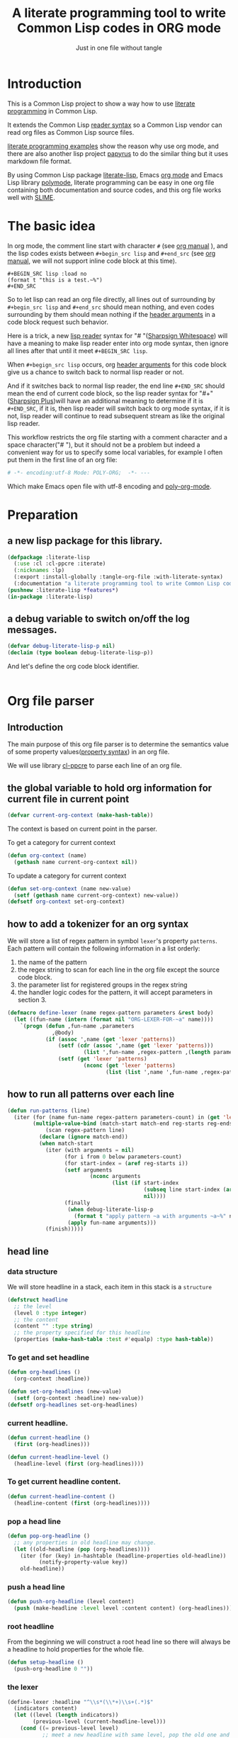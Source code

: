 # -*- Mode: POLY-ORG;  -*- ---
#+Title: A literate programming tool to write Common Lisp codes in ORG mode
#+Startup: noindent
#+SubTitle: Just in one file without tangle
#+OPTIONS: tex:t toc:2 \n:nil @:t ::t |:t ^:nil -:t f:t *:t <:t
#+STARTUP: latexpreview
#+STARTUP: noindent
#+STARTUP: inlineimages
#+PROPERTY: literate-lang lisp
#+PROPERTY: literate-load yes
#+PROPERTY: literate-insert-header no
#+PROPERTY: LITERATE_EXPORT_PACKAGE literate-lisp
#+STARTUP: entitiespretty
* Table of Contents                                               :noexport:TOC:
- [[#introduction][Introduction]]
- [[#the-basic-idea][The basic idea]]
- [[#preparation][Preparation]]
  - [[#a-new-lisp-package-for-this-library][a new lisp package for this library.]]
  - [[#a-debug-variable-to-switch-onoff-the-log-messages][a debug variable to switch on/off the log messages.]]
- [[#org-file-parser][Org file parser]]
  - [[#introduction-1][Introduction]]
  - [[#the-global-variable-to-hold-org-information-for-current-file-in-current-point][the global variable to hold org information for current file in current point]]
  - [[#how-to-add-a-tokenizer-for-an-org-syntax][how to add a tokenizer for an org syntax]]
  - [[#how-to-run-all-patterns-over-each-line][how to run all patterns over each line]]
  - [[#head-line][head line]]
    - [[#data-structure][data structure]]
    - [[#to-get-and-set-headline][To get and set headline]]
    - [[#current-headline][current headline.]]
    - [[#to-get-current-headline-content][To get current headline content.]]
    - [[#pop-a-head-line][pop a head line]]
    - [[#push-a-head-line][push a head line]]
    - [[#root-headline][root headline]]
    - [[#the-lexer][the lexer]]
  - [[#how-to-getset-org-property-value][how to get/set org property value]]
    - [[#a-hook-when-update-org-property-value][a hook when update org property value]]
    - [[#invoke-notifier-when-property-value-get-changed][invoke notifier when property value get changed]]
    - [[#get-property-value-from-a-headline][get property value from a headline]]
    - [[#set-property-value-for-current-head-line][set property value for current head line]]
  - [[#property-in-a-single-line][property in a single line]]
  - [[#property-in-a-properties-block][property in a properties block]]
    - [[#detect-begin-of-properties-block][detect begin of properties block]]
    - [[#detect-end-of-properties-block][detect end of properties block]]
    - [[#detect-property][detect property]]
  - [[#get-current-property-value][get current property value]]
  - [[#tangle-to-multiple-files-for-one-org-file][tangle to multiple files for one org file]]
    - [[#introduction-2][introduction]]
    - [[#a-special-variable-to-indicate-source-file-to-tangle][a special variable to indicate source file to tangle]]
    - [[#a-special-variable-to-hold-header-lines-for-tangled-file][a special variable to hold header lines for tangled file]]
    - [[#how-to-manage-all-opened-file-streams][how to manage all opened file streams]]
    - [[#handle-stream-for-new-file][handle stream for new file]]
- [[#implementation][Implementation]]
  - [[#new-reader-syntax][new reader syntax]]
    - [[#a-routine-to-read-feature-string-as-keywords][a routine to read feature string as keywords]]
    - [[#new-defined-header-argument-load][new defined header argument load]]
    - [[#function-to-handle-reader-syntax-for----space][function to handle reader syntax for "# "(# + Space)]]
    - [[#read-the-content-of-a-block][read the content of a block]]
    - [[#an-implementation-of-original-feature-test][an implementation of original feature test.]]
    - [[#function-to-handle-reader-syntax-for-][function to handle reader syntax for "#+"]]
    - [[#install-the-new-reader-syntax][Install the new reader syntax.]]
  - [[#tangle-an-org-file][tangle an org file]]
    - [[#entrance][entrance]]
    - [[#prevent-tangling-if-source-file-has-been-changed-outside][prevent tangling if source file has been changed outside]]
  - [[#make-asdf-handle-org-file-correctly][make ASDF handle org file correctly]]
    - [[#source-file-class-for-org-files][source file class for org files]]
    - [[#perform-asdf-actions-with-literate-syntax][perform ASDF actions with literate syntax.]]
    - [[#the-support-for-the-asdf-package-inferred-system-extension][the support for the ASDF package-inferred-system extension]]
  - [[#add-support-to-load-function][add support to =load= function]]
    - [[#lispworks][LispWorks]]
    - [[#sbcl][sbcl]]
- [[#release-this-file][Release this file]]
- [[#test-cases][Test cases]]
  - [[#preparation-1][Preparation]]
  - [[#test-groups][test groups]]
    - [[#test-for-reading-org-code-block-header-arguments][test for reading org code block header-arguments]]
    - [[#test-for-tangling-file-safely][test for tangling file safely]]
  - [[#run-all-tests-in-this-library][run all tests in this library]]
  - [[#run-all-tests-in-demo-project][run all tests in demo project]]
- [[#references][References]]

* Introduction
This is a Common Lisp project to show a way how to use [[http://www.literateprogramming.com/][literate programming]] in Common Lisp.

It extends the Common Lisp [[https://www.cs.cmu.edu/Groups/AI/html/cltl/clm/node187.html][reader syntax]]
so a Common Lisp vendor can read org files as Common Lisp source files.

[[https://github.com/limist/literate-programming-examples][literate programming examples]] show the reason why use org mode,
and there are also another lisp project [[https://github.com/xtaniguchimasaya/papyrus][papyrus]] to do the similar thing but it uses markdown file format.

By using Common Lisp package [[https://github.com/jingtaozf/literate-lisp][literate-lisp]], Emacs [[https://orgmode.org/][org mode]] and Emacs Lisp library [[https://polymode.github.io/][polymode]],
literate programming can be easy in one org file containing both documentation and source codes,
and this org file works well with [[https://common-lisp.net/project/slime/][SLIME]].

* The basic idea
In org mode, the comment line start with character ~#~ (see [[https://orgmode.org/manual/Comment-lines.html][org manual]] ),
and the lisp codes exists between ~#+begin_src lisp~ and ~#+end_src~
(see [[https://orgmode.org/manual/Structure-of-Code-Blocks.html][org manual]], we will not support inline code block at this time).

#+BEGIN_EXAMPLE
   ,#+BEGIN_SRC lisp :load no
   (format t "this is a test.~%")
   ,#+END_SRC
#+END_EXAMPLE

So to let lisp can read an org file directly, all lines out of surrounding
by ~#+begin_src lisp~ and ~#+end_src~ should mean nothing,
and even codes surrounding by them should mean nothing
if the [[https://orgmode.org/manual/Code-block-specific-header-arguments.html#Code-block-specific-header-arguments][header arguments]] in a code block request such behavior.

Here is a trick, a new [[https://www.cs.cmu.edu/Groups/AI/html/cltl/clm/node192.html][lisp reader]] syntax for "# "([[http://clhs.lisp.se/Body/02_dhu.htm][Sharpsign Whitespace]]) will have a meaning
to make lisp reader enter into org mode syntax,
then ignore all lines after that until it meet ~#+BEGIN_SRC lisp~.

When ~#+begign_src lisp~ occurs, org [[https://orgmode.org/manual/Code-block-specific-header-arguments.html#Code-block-specific-header-arguments][header arguments]] for this code block give us
a chance to switch back to normal lisp reader or not.

And if it switches back to normal lisp reader, the end line ~#+END_SRC~ should mean the end of current
code block, so the lisp reader syntax for "#+"([[http://clhs.lisp.se/Body/02_dhq.htm][Sharpsign Plus]])will have an additional meaning
to determine if it is ~#+END_SRC~,
if it is, then lisp reader will switch back to org mode syntax,
if it is not, lisp reader will continue to read subsequent stream as like the original lisp reader.

This workflow restricts the org file starting with a comment character and a space character("# "),
but it should not be a problem but indeed a convenient way for us to specify some local variables,
for example I often put them in the first line of an org file:
#+BEGIN_SRC org
# -*- encoding:utf-8 Mode: POLY-ORG;  -*- ---
#+END_SRC
Which make Emacs open file with utf-8 encoding and [[https://github.com/polymode/poly-org][poly-org-mode]].

* Preparation
:PROPERTIES:
:LITERATE_EXPORT_PACKAGE: common-lisp-user
:LITERATE_EXPORT_NAME: ./lisp/package.lisp
:END:
** a new lisp package for this library.
#+BEGIN_SRC lisp
(defpackage :literate-lisp
  (:use :cl :cl-ppcre :iterate)
  (:nicknames :lp)
  (:export :install-globally :tangle-org-file :with-literate-syntax)
  (:documentation "a literate programming tool to write Common Lisp codes in org file."))
(pushnew :literate-lisp *features*)
(in-package :literate-lisp)
#+END_SRC
** a debug variable to switch on/off the log messages.
#+BEGIN_SRC lisp
(defvar debug-literate-lisp-p nil)
(declaim (type boolean debug-literate-lisp-p))
#+END_SRC

And let's define the org code block identifier.
#+BEGIN_SRC lisp
#+END_SRC
* Org file parser
:PROPERTIES:
:LITERATE_EXPORT_NAME: ./lisp/parser.lisp
:END:
** Introduction
The main purpose of this org file parser is to determine the semantics value of some
property values([[https://orgmode.org/manual/Property-Syntax.html][property syntax]]) in an org file.

We will use library [[http://edicl.github.io/cl-ppcre/][cl-ppcre]] to parse each line of an org file.
** the global variable to hold org information for current file in current point
#+BEGIN_SRC lisp
(defvar current-org-context (make-hash-table))
#+END_SRC
The context is based on current point in the parser.

To get a category for current context
#+BEGIN_SRC lisp
(defun org-context (name)
  (gethash name current-org-context nil))
#+END_SRC
To update a category for current context
#+BEGIN_SRC lisp
(defun set-org-context (name new-value)
  (setf (gethash name current-org-context) new-value))
(defsetf org-context set-org-context)
#+END_SRC

** how to add a tokenizer for an org syntax
We will store a list of regex pattern in symbol =lexer='s property =patterns=.
Each pattern will contain the following information in a list orderly:
1. the name of the pattern
2. the regex string to scan for each line in the org file except the source code block.
3. the parameter list for registered groups in the regex string
4. the handler logic codes for the pattern, it will accept parameters in section 3.
#+BEGIN_SRC lisp
(defmacro define-lexer (name regex-pattern parameters &rest body)
  (let ((fun-name (intern (format nil "ORG-LEXER-FOR-~a" name))))
    `(progn (defun ,fun-name ,parameters
              ,@body)
            (if (assoc ',name (get 'lexer 'patterns))
                (setf (cdr (assoc ',name (get 'lexer 'patterns)))
                        (list ',fun-name ,regex-pattern ,(length parameters)))
                (setf (get 'lexer 'patterns)
                        (nconc (get 'lexer 'patterns)
                               (list (list ',name ',fun-name ,regex-pattern ,(length parameters)))))))))
#+END_SRC
** how to run all patterns over each line
#+BEGIN_SRC lisp
(defun run-patterns (line)
  (iter (for (name fun-name regex-pattern parameters-count) in (get 'lexer 'patterns))
        (multiple-value-bind (match-start match-end reg-starts reg-ends)
            (scan regex-pattern line)
          (declare (ignore match-end))
          (when match-start
            (iter (with arguments = nil)
                  (for i from 0 below parameters-count)
                  (for start-index = (aref reg-starts i))
                  (setf arguments
                          (nconc arguments
                                 (list (if start-index
                                           (subseq line start-index (aref reg-ends i))
                                           nil))))
                  (finally
                   (when debug-literate-lisp-p
                     (format t "apply pattern ~a with arguments ~a~%" name arguments))
                   (apply fun-name arguments)))
            (finish)))))
#+END_SRC
** head line
*** data structure
We will store headline in a stack, each item in this stack is a =structure=
#+BEGIN_SRC lisp
(defstruct headline 
  ;; the level
  (level 0 :type integer)
  ;; the content
  (content "" :type string)
  ;; the property specified for this headline
  (properties (make-hash-table :test #'equalp) :type hash-table))
#+END_SRC
*** To get and set headline
#+BEGIN_SRC lisp
(defun org-headlines ()
  (org-context :headline))

(defun set-org-headlines (new-value)
  (setf (org-context :headline) new-value))
(defsetf org-headlines set-org-headlines)
#+END_SRC
*** current headline.
#+BEGIN_SRC lisp
(defun current-headline ()
  (first (org-headlines)))
#+END_SRC
#+BEGIN_SRC lisp
(defun current-headline-level ()
  (headline-level (first (org-headlines))))
#+END_SRC
*** To get current headline content.
#+BEGIN_SRC lisp
(defun current-headline-content ()
  (headline-content (first (org-headlines))))
#+END_SRC
*** pop a head line
#+BEGIN_SRC lisp
(defun pop-org-headline ()
  ;; any properties in old headline may change.
  (let ((old-headline (pop (org-headlines))))
    (iter (for (key) in-hashtable (headline-properties old-headline))
          (notify-property-value key))
    old-headline))
#+END_SRC
*** push a head line
#+BEGIN_SRC lisp
(defun push-org-headline (level content)
  (push (make-headline :level level :content content) (org-headlines)))
#+END_SRC
*** root headline
From the beginning we will construct a root head line so there will always be a headline to hold properties
for the whole file.
#+BEGIN_SRC lisp
(defun setup-headline ()
  (push-org-headline 0 ""))
#+END_SRC
*** the lexer
#+BEGIN_SRC lisp
(define-lexer :headline "^\\s*(\\*+)\\s+(.*)$"
  (indicators content)
  (let ((level (length indicators))
        (previous-level (current-headline-level)))
    (cond ((= previous-level level)
           ;; meet a new headline with same level, pop the old one and push the new one
           (pop-org-headline)
           (push-org-headline level content))
          ((> previous-level level) 
           ;; meet a new headline with lower level, pop the old one until meet the same level. 
           (iter (pop-org-headline)
                 (until (< (current-headline-level) level)))
           (push-org-headline level content))
          (t
           ;; meet a new headline with higher level. 
           (push-org-headline level content)))
    (when debug-literate-lisp-p
      (format t "current headline, level:~D, content:~a~%"
              (current-headline-level)
              (current-headline-content)))))
#+END_SRC
** how to get/set org property value
*** a hook when update org property value 
We will add a hook when org property value gets changed, this is useful in some conditions,
for example in the progress of tangle, we want to change the target lisp file.

Please note that we only support one notifier for one property name for now.
#+BEGIN_SRC lisp
(defmacro define-org-property-value-notifier (name value-name &rest body)
  (let ((fun-name (intern (format nil "ORG-PROPERTY-VALUE-NOTIFIER-FOR-~a" name))))
    `(progn (defun ,fun-name (,value-name)
              ,@body)
            (if (assoc ',name (get 'org-property-value 'notifier) :test #'string=)
                (setf (cdr (assoc ',name (get 'org-property-value 'notifier) :test #'string=))
                        (list ',fun-name))
                (setf (get 'org-property-value 'notifier)
                        (nconc (get 'org-property-value 'notifier)
                               (list (list ,name ',fun-name))))))))
#+END_SRC
*** invoke notifier when property value get changed
#+BEGIN_SRC lisp
(defun notify-property-value (name &optional new-value)
  (let ((hook (assoc name (get 'org-property-value 'notifier) :test #'string=)))
    (when hook
      (when debug-literate-lisp-p
        (format t "Notify new property value ~a:~a~%" name new-value))
      (funcall (second hook) (or new-value (org-property-value name))))))
#+END_SRC
*** get property value from a headline
#+BEGIN_SRC lisp
(defun property-for-headline (headline key)
  (gethash key (headline-properties headline)))
#+END_SRC
*** set property value for current head line
#+BEGIN_SRC lisp
(defun update-property-value (key value)
  (setf (gethash key (headline-properties (current-headline))) value)
  (notify-property-value key value))
#+END_SRC
** property in a single line
For example in one line of the beginning of a file like =#+PROPERTY: NDisks_ALL 1 2 3 4=. 
#+BEGIN_SRC lisp
(define-lexer :property-in-a-line "^\\s*\\#\\+PROPERTY:\\s*(\\S+)\\s+(.*)$"
  (key value)
  (when debug-literate-lisp-p
    (format t "Found property in level ~D, ~a:~a.~%"
            (current-headline-level) key value))
  (update-property-value key value))
#+END_SRC
** property in a properties block
#+BEGIN_EXAMPLE
    :PROPERTIES:
    :Title:     Goldberg Variations
    :Composer:  J.S. Bach
    :Artist:    Glenn Gould
    :Publisher: Deutsche Grammophon
    :NDisks:    1
    :END:
#+END_EXAMPLE
We need to define three lexer to detect properties in such block.
*** detect begin of properties block 
#+BEGIN_SRC lisp
(define-lexer :begin-of-properties "^(\\s*:PROPERTIES:\\s*)$"
  (line)
  (declare (ignore line))
  (when debug-literate-lisp-p
    (format t "Found beginning of properties.~%"))
  (setf (org-context :in-properties) t))
#+END_SRC
*** detect end of properties block
#+BEGIN_SRC lisp
(define-lexer :end-of-properties "(^\\s*:END:\\s*$)"
  (line)
  (declare (ignore line))
  (when (org-context :in-properties)
    (when debug-literate-lisp-p
      (format t "Found end of properties.~%"))
    (setf (org-context :in-properties) nil)))
#+END_SRC
*** detect property
Please note that when detect =value= we use no white space class so it will
not match the =:PROPERTIES:= and =:END:= which only have a key.
So it will be a unique match to all cases.
#+BEGIN_SRC lisp
(define-lexer :property-in-properties "^\\s*:(\\S+):\\s*(\\S+.*)$"
  (key value)
  (when (org-context :in-properties)
    (when debug-literate-lisp-p
      (format t "Found property in level ~D, ~a:~a.~%"
              (current-headline-level) key value))
    (update-property-value key value)))
#+END_SRC
** get current property value
#+BEGIN_SRC lisp
(defun org-property-value (key)
  (iter (for headline in (org-headlines))
        (for value = (property-for-headline headline key))
        (if value
            (return value))))
#+END_SRC
** tangle to multiple files for one org file 
*** introduction
If we develop a project totally depending on =literate-lisp=, there are no need to tangle it into lisp files,
we can use org files as both document and codes as we already have did.

But unfortunately this is not true in most conditions, especially in a lisp team.

At this time, the =tangle= feature will become more important to us.

If we can generate target lisp files just like a normal lisp project, for example a file =package.lisp= for package definition
and each module as an individual lisp file, than the tangled files will be more clear to other people.

To achieve such goal, we will use a new org property =LITERATE_EXPORT_NAME= to indicate target file to tangle for code block
in point, and open target file when this property gets changed.

We also introduce org property =LITERATE_EXPORT_PACKAGE= to add a =in-package= lisp form in the beginning of tangled file
if it is specified. Please note that you have to put this property before =LITERATE_EXPORT_NAME=.

*** a special variable to indicate source file to tangle
#+BEGIN_SRC lisp
(defvar *tangle-org-file* nil)
#+END_SRC
We will only open file as stream when it is in a tangle, so this variable is also useful for this purpose
#+BEGIN_SRC lisp
(defun tangle-p ()
  *tangle-org-file*)
#+END_SRC
*** a special variable to hold header lines for tangled file
#+BEGIN_SRC lisp
(defvar *tangle-head-lines* nil)
#+END_SRC

*** how to manage all opened file streams
We will store them in a global variable
#+BEGIN_SRC lisp
(defvar *tangle-streams* (make-hash-table :test #'equal))
#+END_SRC

Each stream will have a default external format and default element type, we will re-use the configuration
from ASDF, which is =uiop:*default-encoding*= and =uiop:*default-stream-element-type*=.


To get path for a name
#+BEGIN_SRC lisp
(defun path-for-literate-name (name)
  (cl-fad:merge-pathnames-as-file *tangle-org-file* name))
#+END_SRC

Because now we manage files streams in many place, so it is necessary as a global special variable.
#+BEGIN_SRC lisp
(defvar *check-outside-modification-p* nil)
#+END_SRC


To get a stream for a name
#+BEGIN_SRC lisp
(defun tangle-stream (name)
  (or (gethash name *tangle-streams*)
    (let ((output-file (path-for-literate-name name)))
      (when (and *check-outside-modification-p*
                 (tangled-file-update-outside-p output-file))
        (error "The output file has been updated outside, please merge it into your org file before tangling!"))
      (let ((stream (open output-file
                          :direction :output
                          :element-type uiop:*default-stream-element-type*
                          :external-format uiop:*default-encoding*
                          :if-does-not-exist :create
                          :if-exists :supersede)))
        (when *tangle-head-lines*
          (write-string *tangle-head-lines* stream))
        (let ((package (org-property-value "LITERATE_EXPORT_PACKAGE")))
          (when package
            (format stream "(in-package #:~a)~%~%" package)))
        (setf (gethash name *tangle-streams*) stream)))))
#+END_SRC
To close all open streams
#+BEGIN_SRC lisp
(defun cleanup-tangle-streams ()
  (iter (for (name stream) in-hashtable *tangle-streams*)
        (close stream)
        (cache-tangled-file (path-for-literate-name name)))
  (clrhash *tangle-streams*))
#+END_SRC
*** handle stream for new file
We will store current file stream in a special variable
#+BEGIN_SRC lisp
(defvar *current-tangle-stream* nil)
#+END_SRC
And update it when a new value arrivals.
#+BEGIN_SRC lisp
(define-org-property-value-notifier "LITERATE_EXPORT_NAME" name
  (when (and (tangle-p) name)
    (setf *current-tangle-stream*
            (tangle-stream name))))
#+END_SRC

* Implementation
** new reader syntax
:PROPERTIES:
:LITERATE_EXPORT_NAME: ./lisp/new-syntax.lisp
:END:
*** a routine to read feature string as keywords
Let's implement a function to read [[https://orgmode.org/manual/Code-block-specific-header-arguments.html#Code-block-specific-header-arguments][header arguments]] after ~#+BEGIN_SRC lisp~,
and convert every key and value to a lisp keyword(Test in here: ref:test-read-keywords-from-string).

Please note that if a keyword starts with _-_, then it will return as =not feature=.
This is trick to use =#-feature=, and we should design it with new syntax later, to fit with
all possible feature expressions.
#+BEGIN_SRC lisp
(defun read-keywords-from-string (string &key (start 0))
  (with-input-from-string (stream string :start start)
    (let ((*readtable* (copy-readtable nil))
          (*package* #.(find-package :keyword))
          (*read-suppress* nil))
      (iter (for minus-p = (when (char= #\- (peek-char t stream nil #\Space))
                             (read-char stream)
                             t))
            (for elem = (read stream nil))
            (while elem)
            (collect (if minus-p
                         (cons elem :not)
                         elem))))))
#+END_SRC

*** new defined header argument load
There are a lot of different lisp codes occur in one org file, some for function implementation,
some for demo, and some for test, so a new [[https://orgmode.org/manual/Structure-of-code-blocks.html][org code block]] [[https://orgmode.org/manual/Code-block-specific-header-arguments.html#Code-block-specific-header-arguments][header argument]] ~load~ to decide to
read them or not should define, and it has three meanings:
- yes \\
  It means that current code block should load normally,
  it is the default mode when the header argument ~load~ is not provided.
- no \\
  It means that current code block should ignore by lisp reader.
- other feature keyword registered in global variable ~*features*~ \\
  So you can take advantage of ~*features*~ to load your codes by various purposes.
- If a feature keyword start with _-_, it will load if this feature is not in ~*features*~
#+BEGIN_SRC lisp
(defun load-p (feature)
  (cond ((eq :yes feature)
         t)
        ((eq :no feature)
         nil)
        ((null feature)
         ;; check current org property `literate-load'.
         (let ((load (org-property-value "literate-load")))
           (when debug-literate-lisp-p
             (format t "get current property value of literate-load:~a~%" load))
           (if load
               (load-p (first (read-keywords-from-string load)))
               t)))
        ((consp feature)
         ;; the feature syntax is ` (feature . :not)'.
         (if (eq :not (cdr feature))
             (not (find (car feature) *features* :test #'eq))))
        (t (find feature *features* :test #'eq))))
#+END_SRC
*** function to handle reader syntax for "# "(# + Space)
Now it's time to implement the new reader function for syntax "# "(# + Space).

We have to check whether current line is a ~#+begin src lisp~.
Additionally, we will ignore space characters in the beginning of line, let's find the position of it by a function.
#+BEGIN_SRC lisp
(defun start-position-after-space-characters (line)
  (iter (for c in-sequence line)
        (for i from 0)
        (until (not (find c '(#\Tab #\Space))))
        (finally (return i))))
#+END_SRC

The reader syntax will
- record all named blocks except loadable lisp code blocks as global lisp varaibles.
- ignore other lines until meet a ~#+begin_src lisp~ and header argument ~load~ is true.

#+BEGIN_SRC lisp
(defvar org-lisp-begin-src-id "#+begin_src lisp")
(defvar org-name-property "#+NAME:")
(defvar org-name-property-length (length org-name-property))
(defvar org-block-begin-id "#+BEGIN_")
(defvar org-block-begin-id-length (length org-block-begin-id))
(defun sharp-space (stream a b)
  (declare (ignore a b))
  ;; reset org content in the beginning of the file;
  ;; here we assume sharp space meaning it.
  (setf current-org-context (make-hash-table))
  (setup-headline)
  (sharp-org stream))

(defun sharp-org (stream)
  (let ((named-code-blocks nil))
    (iter (with name-of-next-block = nil)
          (for line = (read-line stream nil nil))
          (until (null line))
          (for start1 = (start-position-after-space-characters line))
          (when debug-literate-lisp-p
            (format t "ignore line ~a~%" line))
          (run-patterns line)
          (until (and (equalp start1 (search org-lisp-begin-src-id line :test #'char-equal))
                      (let* ((header-arguments (read-keywords-from-string line :start (+ start1 (length org-lisp-begin-src-id)))))
                        (load-p (getf header-arguments :load)))))
          (cond ((equal 0 (search org-name-property line :test #'char-equal))
                 ;; record a name.
                 (setf name-of-next-block (string-trim '(#\Tab #\Space) (subseq line org-name-property-length))))
                ((equal 0 (search org-block-begin-id line :test #'char-equal))
                 ;; record the context of a block.
                 (if name-of-next-block
                     ;; start to read text in current block until reach `#+END_'
                     (when (load-p nil); check whether load this named code block based on `*features*'.
                       (let* ((end-position-of-block-name (position #\Space line :start org-block-begin-id-length))
                              (end-block-id (format nil "#+END_~a" (subseq line org-block-begin-id-length end-position-of-block-name)))
                              (block-stream (make-string-output-stream)))
                         (when (read-block-context-to-stream stream block-stream name-of-next-block end-block-id)
                           (setf named-code-blocks
                                   (nconc named-code-blocks
                                          (list (cons name-of-next-block
                                                      (get-output-stream-string block-stream))))))))
                     ;; reset name of code block if it's not sticking with a valid block.
                     (setf name-of-next-block nil)))
                (t
                 ;; reset name of code block if it's not sticking with a valid block.
                 (setf name-of-next-block nil))))
    (if named-code-blocks
        `(progn
           ,@(iter (for (block-name . block-text) in named-code-blocks)
                   (for code = `(defparameter ,(intern (string-upcase block-name)) ,block-text))
                   (when *current-tangle-stream*
                     (write-line "" *current-tangle-stream*)
                     (write code :stream *current-tangle-stream*)
                     (write-line "" *current-tangle-stream*))
                   (collect code)))
        ;; Can't return nil because ASDF will fail to find a form like `defpackage'.
        (values))))
#+END_SRC
*** read the content of a block
#+BEGIN_SRC lisp
(defun read-block-context-to-stream (input-stream block-stream block-name end-block-id)
  (iter (for line = (read-line input-stream nil))
        (cond ((null line)
               (return nil))
              ((string-equal end-block-id (string-trim '(#\Tab #\Space) line))
               (when debug-literate-lisp-p
                 (format t "reach end of block for '~a'.~%" block-name))
               (return t))
              (t
               (when debug-literate-lisp-p
                 (format t "read line for block '~a':~s~%" block-name line))
               (write-line line block-stream)))))
#+END_SRC

*** an implementation of original feature test.

This code block reference from the [[https://github.com/sbcl/sbcl/blob/master/src/code/sharpm.lisp][SBCL source codes]] with some minor modifications.
It implements how to do feature test.

Allegro Lisp has extended the [[https://franz.com/support/documentation/10.0/doc/implementation.htm#reader-macros-2][syntax]] for feature test, and
LispWorks has different behavior, for example it will not report an error
when there is additional argument in feature expression
(for example =(not lispworks 6)=).
For these two vendors, we will use their own feature test function.
#+BEGIN_SRC lisp
;;; If X is a symbol, see whether it is present in *FEATURES*. Also
;;; handle arbitrary combinations of atoms using NOT, AND, OR.
(defun featurep (x)
  #+allegro(excl:featurep x)
  #+lispworks(sys:featurep x)
  #-(or allegro lispworks)
  (typecase x
    (cons
     (case (car x)
       ((:not not)
        (cond
          ((cddr x)
           (error "too many subexpressions in feature expression: ~S" x))
          ((null (cdr x))
           (error "too few subexpressions in feature expression: ~S" x))
          (t (not (featurep (cadr x))))))
       ((:and and) (every #'featurep (cdr x)))
       ((:or or) (some #'featurep (cdr x)))
       (t
        (error "unknown operator in feature expression: ~S." x))))
    (symbol (not (null (member x *features* :test #'eq))))
    (t
      (error "invalid feature expression: ~S" x))))
#+END_SRC
*** function to handle reader syntax for "#+"

The mechanism to handle normal lisp syntax "#+" is also referenced from [[https://github.com/sbcl/sbcl/blob/master/src/code/sharpm.lisp][SBCL source codes]].

Let's read the ~feature value~ after ~#+~ as a keyword
#+BEGIN_SRC lisp
(defun read-feature-as-a-keyword (stream)
  (let ((*package* #.(find-package :keyword))
        ;;(*reader-package* nil)
        (*read-suppress* nil))
    (read stream t nil t)))
#+END_SRC

And if ~feature~ is ~END_SRC~, switch back to org mode syntax
#+BEGIN_SRC lisp
(defun handle-feature-end-src (stream sub-char numarg)
  (declare (ignore sub-char numarg))
  (when debug-literate-lisp-p
    (format t "found #+END_SRC,start read org part...~%"))
  (funcall #'sharp-org stream))
#+END_SRC
if ~feature~ is available, read the following object recursively.
#+BEGIN_SRC lisp
(defun read-featurep-object (stream)
  (read stream t nil t))
#+END_SRC

If the feature doesn't exist, read the following object recursively and ignore it.
#+BEGIN_SRC lisp
(defun read-unavailable-feature-object (stream)
  (let ((*read-suppress* t))
    (read stream t nil t)
    (values)))
#+END_SRC

And the new logic to handle lisp syntax "#+":
#+BEGIN_SRC lisp
(defun sharp-plus (stream sub-char numarg)
  (let ((feature (read-feature-as-a-keyword stream)))
    (when debug-literate-lisp-p
      (format t "found feature ~s,start read org part...~%" feature))
    (cond ((eq :END_SRC feature) (handle-feature-end-src stream sub-char numarg))
          ((featurep feature)    (read-featurep-object stream))
          (t                     (read-unavailable-feature-object stream)))))
#+END_SRC
*** Install the new reader syntax.

We will install the reader syntax globally if the feature ~literate-global~ presents.
#+BEGIN_SRC lisp
(defun install-globally ()
  (set-dispatch-macro-character #\# #\space #'sharp-space)
  (set-dispatch-macro-character #\# #\+ #'sharp-plus))
#+literate-global(install-globally)
#+END_SRC

Otherwise, we will limit the scope of the new reader syntax in a specified code body,
by installing it before a code body and uninstalling it after this code body.

#+BEGIN_SRC lisp
(defmacro with-literate-syntax (&body body)
  `(let ((*readtable* (copy-readtable)))
     ;; install it in current readtable
     (set-dispatch-macro-character #\# #\space #'literate-lisp::sharp-space)
     (set-dispatch-macro-character #\# #\+ #'literate-lisp::sharp-plus)
     ,@body))
#+END_SRC

Now you can use [[https://github.com/melisgl/named-readtables][named-readtables]] to define the syntax for literate-lisp
#+BEGIN_SRC lisp :load no
#+named-readtables
(named-readtables:defreadtable literate-lisp
  (:merge :standard)
  (:dispatch-macro-char #\# #\space #'sharp-space)
  (:dispatch-macro-char #\# #\+ #'sharp-plus))
#+END_SRC

** tangle an org file
:PROPERTIES:
:LITERATE_EXPORT_NAME: ./lisp/tangle.lisp
:END:
*** entrance
To build lisp file from an org file, we implement a function ~tangle-org-file~.

- Argument ~org-file~ is the source org file.
- Argument ~feature~ is a feature list to indicate the features used to tangle, the default is ~*features*~.
- Argument ~header~ is the header string to print out in the begging of tangled lisp file
- Argument ~header-args~ is the format arguments used by ~header~, they will be sent to format ~format~.
- Argument ~force-tangle~ indicate whether overwrite lisp file even it is updated outside.
- Arguments ~output-file~ is the target lisp file.

The basic method is simple here, we use function ~sharp-space~ to ignore all lines should be ignored,
then export all code lines until we reach ~#+end_src~, this process is repeated to end of org file.

This mechanism is good enough because it will not damage any codes in org code blocks.

This feature supports the additional header argument =load= comparing with the function [[https://orgmode.org/manual/Extracting-Source-Code.html][org-babel-tangle]] in org mode.
#+BEGIN_SRC lisp
(defun tangle-org-file (org-file &key (features *features*)
                                   (header ";;; This file is automatically generated from file `~a.~a'.
;;; Please read file `~a.~a' to find out the usage and implementation detail of this source file.~%~%")
                                   (header-args (list (pathname-name org-file) (pathname-type org-file)
                                                      (pathname-name org-file) (pathname-type org-file)))
                                   (force-tangle nil)
                                   (output-name (format nil "~a.lisp" (pathname-name org-file))))
  (let ((*features* features)
        (*tangle-org-file* org-file)
        (*current-tangle-stream* nil)
        (*tangle-head-lines* (apply #'format nil header header-args))
        (*check-outside-modification-p* (not force-tangle))
        ;; reset org context
        (current-org-context (make-hash-table)))
    (setup-headline)
    (when output-name
      (setf *current-tangle-stream* (tangle-stream output-name)))
    (with-open-file (input org-file :direction :input
                                    :element-type uiop:*default-stream-element-type*
                                    :external-format uiop:*default-encoding*)
      (block read-org-files
        (iter
              ;; ignore all lines of org syntax.
              (sharp-org input)
              ;; start to read codes in code block until reach `#+END_SRC'
              (if (read-block-context-to-stream input *current-tangle-stream* "LISP" "#+END_SRC")
                  (write-line "" *current-tangle-stream*)
                  (return)))))
    (cleanup-tangle-streams)
    t))
#+END_SRC
*** prevent tangling if source file has been changed outside
Sometimes we delivered our org file to a lisp file and this lisp file may be updated outside.
In this condition we will not tangle to this lisp file, in case overritting the update.

To detect such update, we will tangle the lisp file into local cache directory and only tangle to this file again
if the target lisp file is the same one with the cached one.
**** a routine to return the path of cached file, which reuse the mechanism of ASDF.
#+BEGIN_SRC lisp
(defun tangled-cached-file (path)
  (translate-pathname (asdf/driver:resolve-absolute-location path)
                      #P"/**/*.*"
                      (merge-pathnames "literate-lisp/**/*.*" (asdf/driver:xdg-cache-home))))
#+END_SRC
**** A routine to check whether file updated outside
#+BEGIN_SRC lisp
(defun tangled-file-update-outside-p (file)
  (let ((cache-file (tangled-cached-file file)))
    (when (and (probe-file cache-file); It has never been tangled yet.
               (probe-file file))
      (string/= (uiop:read-file-string file)
                (uiop:read-file-string cache-file)))))
#+END_SRC
**** a routine to cache tangled file
#+BEGIN_SRC lisp
(defun cache-tangled-file (file)
  (let ((cache-file (tangled-cached-file file)))
    (ensure-directories-exist cache-file)
    (uiop:copy-file file cache-file)))
#+END_SRC

** make ASDF handle org file correctly
:PROPERTIES:
:LITERATE_EXPORT_NAME: ./lisp/asdf.lisp
:END:
*** source file class for org files
Now let's add literate support to ASDF system.

Firstly a new source file class for org files should define in ASDF package.
#+BEGIN_SRC lisp
(in-package :asdf)
(eval-when (:compile-toplevel :load-toplevel :execute)
  (export '(asdf::org) :asdf))
(defclass asdf::org (asdf:cl-source-file)
  ((asdf::type :initform "org")))
#+END_SRC
So a new ASDF source file type ~:org~ can define an org file like this
#+caption: a demo code to show how to include org file in ASDF.
#+BEGIN_SRC lisp :load no
(asdf:defsystem literate-demo
  :components ((:module demo :pathname "./"
                        :components ((:org "readme"))))
  :depends-on (:literate-lisp))
#+END_SRC
And file ~readme.org~ will load as a lisp source file by ASDF.
*** perform ASDF actions with literate syntax.
Then the new reader syntax for org file installs when ASDF actions perform to every org file.
#+BEGIN_SRC lisp
(defmethod asdf:perform :around (o (c asdf:org))
  (literate-lisp:with-literate-syntax
    (call-next-method)))
#+END_SRC
Then after loading this package, one org file can load by ASDF automatically.

*** the support for the ASDF package-inferred-system extension
Additionally, the [[https://common-lisp.net/project/asdf/asdf.html#The-package_002dinferred_002dsystem-extension][ASDF package-inferred-system extension]] will try to define a system dynamically by
reading package related forms in a source file,to make it can handle ORG syntax, we have to install it around it.
The system is created in function *sysdef-package-inferred-system-search* in file [[https://gitlab.common-lisp.net/asdf/asdf/-/blob/master/package-inferred-system.lisp][package-inferred-system.lisp]].
But we have to add our literate syntax in an parent method, here we choose the method *asdf/system:find-system*
#+BEGIN_SRC lisp
(defmethod asdf/system:find-system :around (name &optional (error-p t))
  (declare (ignore name error-p))
  (literate-lisp:with-literate-syntax
    (call-next-method)))
#+END_SRC

So to use org source files in a package inferred system, we can write an ASD definition like this:
#+BEGIN_SRC lisp :load no
(asdf:defsystem literate-libraries
  :serial t
  :defsystem-depends-on (:literate-lisp)
  :default-component-class :org
  :class :package-inferred-system)
#+END_SRC

Switch back from =asdf= package to our package.
#+BEGIN_SRC lisp
(in-package :literate-lisp)
#+END_SRC

** add support to =load= function
*** LispWorks
LispWorks can add an [[http://www.lispworks.com/documentation/lw70/LW/html/lw-682.htm][advice]] to a function to change its default behavior, we can take advantage of
this facility to make function ~load~ can handle org file correctly.
#+BEGIN_SRC lisp :load no
#+lispworks
(lw:defadvice (cl:load literate-load :around) (&rest args)
  (literate-lisp:with-literate-syntax
    (apply #'lw:call-next-advice args)))
#+END_SRC
*** sbcl
In sbcl, we can redefine the load function by [[https://gist.github.com/spacebat/46740966846623148c014ab261050bc0][this way]]:
#+BEGIN_SRC lisp :load no
(defvar original-load-function #'load)
(defun literate-load (&rest args)
  (literate-lisp:with-literate-syntax
    (apply original-load-function args)))
(setf (fdefinition 'load) #'literate-load)
#+END_SRC
* Release this file
:PROPERTIES:
:literate-load: no
:END:
When a new version of [[./literate-lisp.lisp]] can release from this file,
the following code should execute.
#+caption: a demo code to tangle current org file.
#+BEGIN_SRC lisp
(tangle-org-file
 (format nil "~aliterate-lisp.org"
         (asdf:component-pathname (asdf:find-system :literate-lisp)))
 :output-name nil
 ;; :force-tangle t
 :features (cons :test *features*))
#+END_SRC
* Test cases
:PROPERTIES:
:literate-load: test
:LITERATE_EXPORT_NAME: ./lisp/test.lisp
:END:
** Preparation
Now it's time to validate some functions.
The [[https://common-lisp.net/project/fiveam/][FiveAM]] library is used to test.

#+BEGIN_SRC lisp
(eval-when (:compile-toplevel :load-toplevel :execute)
  (unless (find-package :fiveam)
    #+quicklisp (ql:quickload :fiveam)
    #-quicklisp (asdf:load-system :fiveam)))
(5am:def-suite literate-lisp-suite :description "The test suite of literate-lisp.")
(5am:in-suite literate-lisp-suite)
#+END_SRC
** test groups
*** test for reading org code block header-arguments
label:test-read-keywords-from-string
#+BEGIN_SRC lisp
(5am:test read-keywords-from-string
  (5am:is (equal nil (read-keywords-from-string "")))
  (5am:is (equal '(:load :no) (read-keywords-from-string " :load no  ")))
  (5am:is (equal '(:load (:no . :not)) (read-keywords-from-string " :load -no  ")))
  (5am:is (equal '(:load :no) (read-keywords-from-string " :load no"))))
#+END_SRC
*** test for tangling file safely
#+BEGIN_SRC lisp
(5am:test protect-tangled-file
  (5am:signals (error "The form ~S is expected to signal an ~S"
                      '(error "an error") 'error)
    (let* ((org-file (format nil "~a/readme.org"
                             (asdf:component-pathname (asdf:find-system :literate-lisp))))
           (lisp-file (make-pathname :defaults org-file :type "lisp")))
      (tangle-org-file org-file)
      (with-open-file (stream lisp-file :direction :output)
        (write-line ";; Update lisp file outside." stream))
      (tangle-org-file org-file))))
#+END_SRC
** run all tests in this library
this function is the entry point to run all tests and return true if all test cases pass.
#+BEGIN_SRC lisp
(defun run-test ()
  (5am:run! 'literate-lisp-suite))
#+END_SRC
** run all tests in demo project
To run all tests in demo project ~literate-demo~, please load it by yourself.

* References
- [[http://www.literateprogramming.com/knuthweb.pdf][Literate. Programming]] by [[https://www-cs-faculty.stanford.edu/~knuth/lp.html][Donald E. Knuth]]
- [[http://www.literateprogramming.com/][Literate Programming]] a site of literate programming
- [[https://www.youtube.com/watch?v=Av0PQDVTP4A][Literate Programming in the Large]] a talk video from Timothy Daly, one of the original authors of [[https://en.wikipedia.org/wiki/Axiom_(computer_algebra_system)][Axiom]].
- [[https://orgmode.org/worg/org-contrib/babel/intro.html#literate-programming][literate programming in org babel]]
- [[https://github.com/limist/literate-programming-examples][A collection of literate programming examples using Emacs Org mode]]
- [[https://github.com/xtaniguchimasaya/papyrus][papyrus]] A Common Lisp Literate Programming Tool in markdown file
